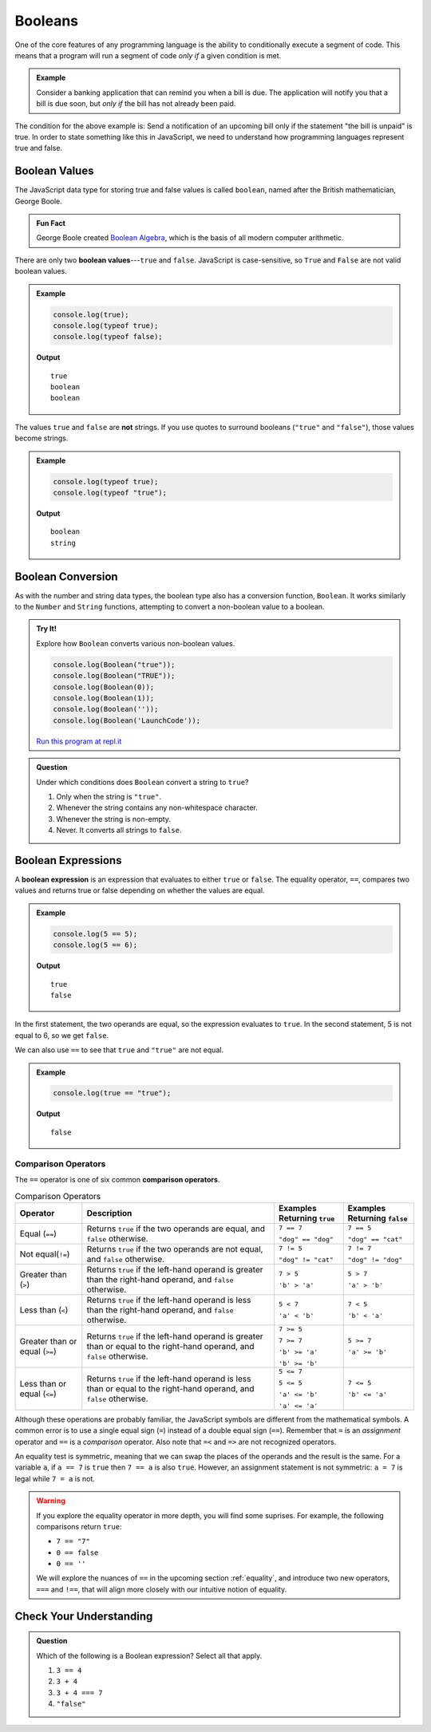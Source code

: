 .. _booleans:

Booleans
========

.. index:: data type

One of the core features of any programming language is the ability to conditionally execute a segment of code. This means that a program will run a segment of code *only if* a given condition is met. 

.. admonition:: Example

   Consider a banking application that can remind you when a bill is due. The application will notify you that a bill is due soon, but *only if* the bill has not already been paid.

The condition for the above example is: Send a notification of an upcoming bill only if the statement "the bill is unpaid" is true. In order to state something like this in JavaScript, we need to understand how programming languages represent true and false.

Boolean Values
--------------

.. index:: ! true, ! false, ! boolean

.. index::
   single: boolean; value

The JavaScript data type for storing true and false values is called ``boolean``, named after the British mathematician, George Boole. 

.. admonition:: Fun Fact

   George Boole created `Boolean Algebra <https://en.wikipedia.org/wiki/Boolean_algebra>`_, which is the basis of all modern computer arithmetic. 

There are only two **boolean values**---``true`` and ``false``. JavaScript is case-sensitive, so ``True`` and ``False`` are not valid boolean values.

.. admonition:: Example

   .. sourcecode:: js

      console.log(true);
      console.log(typeof true);
      console.log(typeof false);

   **Output**

   ::

      true
      boolean
      boolean

The values ``true`` and ``false`` are **not** strings. If you use quotes to surround booleans (``"true"`` and ``"false"``), those values become strings.

.. admonition:: Example

   .. sourcecode:: js

      console.log(typeof true);
      console.log(typeof "true");

   **Output**

   ::

      boolean
      string

Boolean Conversion
------------------

.. index:: ! Boolean(), type conversion

As with the number and string data types, the boolean type also has a conversion function, ``Boolean``. It works similarly to the ``Number`` and ``String`` functions, attempting to convert a non-boolean value to a boolean.

.. admonition:: Try It!

   Explore how ``Boolean`` converts various non-boolean values.

   .. sourcecode:: js

      console.log(Boolean("true"));
      console.log(Boolean("TRUE"));
      console.log(Boolean(0));
      console.log(Boolean(1));
      console.log(Boolean(''));
      console.log(Boolean('LaunchCode'));

   `Run this program at repl.it <https://repl.it/@launchcode/Boolean-Type-Conversion>`_

.. admonition:: Question

   Under which conditions does ``Boolean`` convert a string to ``true``?

   #. Only when the string is ``"true"``.
   #. Whenever the string contains any non-whitespace character.
   #. Whenever the string is non-empty.
   #. Never. It converts all strings to ``false``.


Boolean Expressions
-------------------

.. index::
   single: boolean; expression

.. index::
   single: operator; equality

.. index:: ! ==

A **boolean expression** is an expression that evaluates to either ``true`` or ``false``. The equality operator, ``==``, compares two values and returns true or false depending on whether the values are equal.

.. admonition:: Example

   .. sourcecode:: js

      console.log(5 == 5);
      console.log(5 == 6);

   **Output**

   ::

      true
      false

In the first statement, the two operands are equal, so the expression evaluates to ``true``. In the second statement, 5 is not equal to 6, so we get ``false``.

We can also use ``==`` to see that ``true`` and ``"true"`` are not equal.

.. admonition:: Example

   .. sourcecode:: js

      console.log(true == "true");

   **Output**

   ::

      false

Comparison Operators
^^^^^^^^^^^^^^^^^^^^

.. index::
   single: operator; comparison

The ``==`` operator is one of six common **comparison operators**.

.. index:: ==, ! !=, ! <, ! >, ! <=, ! >=

.. list-table:: Comparison Operators
   :widths: auto
   :header-rows: 1

   * - Operator
     - Description
     - Examples Returning ``true``
     - Examples Returning ``false``
   * - Equal (``==``)
     - Returns ``true`` if the two operands are equal, and ``false`` otherwise.
     - ``7 == 7``

       ``"dog" == "dog"``
     - ``7 == 5``

       ``"dog" == "cat"``
   * - Not equal(``!=``)
     - Returns ``true`` if the two operands are not equal, and ``false`` otherwise.
     - ``7 != 5``

       ``"dog" != "cat"``
     - ``7 != 7``

       ``"dog" != "dog"``
   * - Greater than (``>``)
     - Returns ``true`` if the left-hand operand is greater than the right-hand operand, and ``false`` otherwise.
     - ``7 > 5``

       ``'b' > 'a'``
     - ``5 > 7``

       ``'a' > 'b'``
   * - Less than (``<``)
     - Returns ``true`` if the left-hand operand is less than the right-hand operand, and ``false`` otherwise.
     - ``5 < 7``

       ``'a' < 'b'``
     - ``7 < 5``

       ``'b' < 'a'``
   * - Greater than or equal (``>=``)
     - Returns ``true`` if the left-hand operand is greater than or equal to the right-hand operand, and ``false`` otherwise.
     - ``7 >= 5``

       ``7 >= 7``

       ``'b' >= 'a'``
       
       ``'b' >= 'b'``
     - ``5 >= 7``

       ``'a' >= 'b'``
   * - Less than or equal (``<=``)
     - Returns ``true`` if the left-hand operand is less than or equal to the right-hand operand, and ``false`` otherwise.
     - ``5 <= 7``

       ``5 <= 5``

       ``'a' <= 'b'``

       ``'a' <= 'a'``
     - ``7 <= 5``

       ``'b' <= 'a'``


Although these operations are probably familiar, the JavaScript symbols are different from the mathematical symbols. A common error is to use a single equal sign (``=``) instead of a double equal sign (``==``). Remember that ``=`` is an *assignment* operator and ``==`` is a *comparison* operator. Also note that ``=<`` and ``=>`` are not recognized operators.

An equality test is symmetric, meaning that we can swap the places of the operands and the result is the same.  For a variable ``a``, if ``a == 7`` is ``true`` then ``7 == a`` is also ``true``. However, an assignment statement is not symmetric: ``a = 7`` is legal while ``7 = a`` is not.

.. warning:: If you explore the equality operator in more depth, you will find some suprises. For example, the following comparisons return ``true``:

   - ``7 == "7"``
   - ``0 == false``
   - ``0 == ''``

   We will explore the nuances of ``==`` in the upcoming section :ref:`equality`, and introduce two new operators, ``===`` and ``!==``, that will align more closely with our intuitive notion of equality.

Check Your Understanding
------------------------

.. admonition:: Question

   Which of the following is a Boolean expression? Select all that apply.

   #. ``3 == 4``
   #. ``3 + 4``
   #. ``3 + 4 === 7``
   #. ``"false"``
